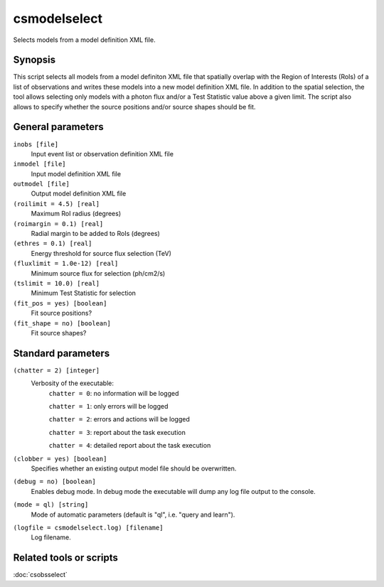 .. _csmodelselect:

csmodelselect
=============

Selects models from a model definition XML file.


Synopsis
--------

This script selects all models from a model definiton XML file that spatially
overlap with the Region of Interests (RoIs) of a list of observations and writes
these models into a new model definition XML file. In addition to the spatial
selection, the tool allows selecting only models with a photon flux and/or a
Test Statistic value above a given limit. The script also allows to specify
whether the source positions and/or source shapes should be fit.


General parameters
------------------

``inobs [file]``
    Input event list or observation definition XML file

``inmodel [file]``
    Input model definition XML file

``outmodel [file]``
    Output model definition XML file

``(roilimit = 4.5) [real]``
    Maximum RoI radius (degrees)

``(roimargin = 0.1) [real]``
    Radial margin to be added to RoIs (degrees)

``(ethres = 0.1) [real]``
    Energy threshold for source flux selection (TeV)

``(fluxlimit = 1.0e-12) [real]``
    Minimum source flux for selection (ph/cm2/s)

``(tslimit = 10.0) [real]``
    Minimum Test Statistic for selection

``(fit_pos = yes) [boolean]``
    Fit source positions?

``(fit_shape = no) [boolean]``
    Fit source shapes?

    
Standard parameters
-------------------

``(chatter = 2) [integer]``
    Verbosity of the executable:
     ``chatter = 0``: no information will be logged
     
     ``chatter = 1``: only errors will be logged
     
     ``chatter = 2``: errors and actions will be logged
     
     ``chatter = 3``: report about the task execution
     
     ``chatter = 4``: detailed report about the task execution
 	 	 
``(clobber = yes) [boolean]``
    Specifies whether an existing output model file should be overwritten.
 	 	 
``(debug = no) [boolean]``
    Enables debug mode. In debug mode the executable will dump any log file
    output to the console.
 	 	 
``(mode = ql) [string]``
    Mode of automatic parameters (default is "ql", i.e. "query and learn").

``(logfile = csmodelselect.log) [filename]``
    Log filename.


Related tools or scripts
------------------------

:doc:`csobsselect`
